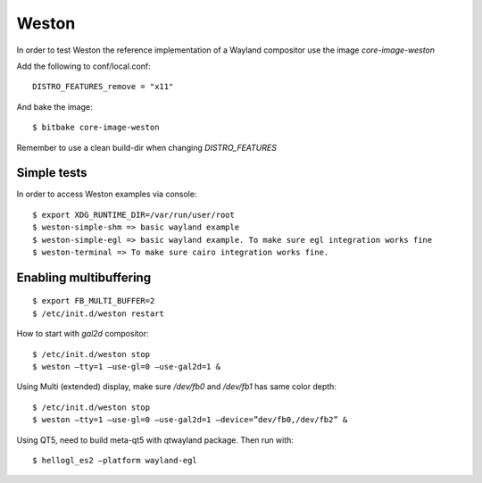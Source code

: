 .. _weston::

Weston
======

In order to test Weston the reference implementation of a Wayland compositor use the image *core-image-weston*

Add the following to conf/local.conf::

    DISTRO_FEATURES_remove = "x11"

And bake the image::

	$ bitbake core-image-weston

Remember to use a clean build-dir when changing `DISTRO_FEATURES`


Simple tests
------------

In order to access Weston examples via console::

    $ export XDG_RUNTIME_DIR=/var/run/user/root
    $ weston-simple-shm => basic wayland example
    $ weston-simple-egl => basic wayland example. To make sure egl integration works fine
    $ weston-terminal => To make sure cairo integration works fine.

Enabling multibuffering
-----------------------

::

    $ export FB_MULTI_BUFFER=2
    $ /etc/init.d/weston restart

How to start with `gal2d` compositor::

    $ /etc/init.d/weston stop
    $ weston –tty=1 –use-gl=0 –use-gal2d=1 &

Using Multi (extended) display, make sure `/dev/fb0` and `/dev/fb1` has
same color depth::

    $ /etc/init.d/weston stop
    $ weston –tty=1 –use-gl=0 –use-gal2d=1 –device=”dev/fb0,/dev/fb2” &

Using QT5, need to build meta-qt5 with qtwayland package. Then run
with::

    $ hellogl_es2 –platform wayland-egl
